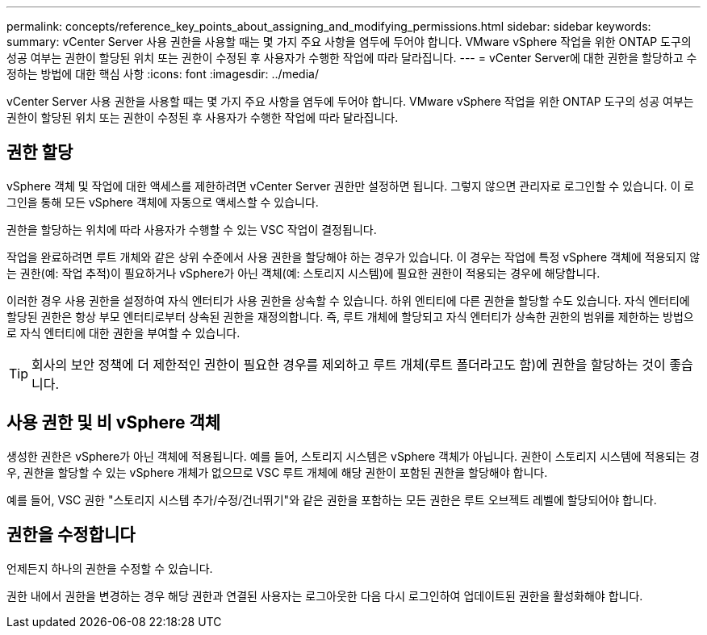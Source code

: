 ---
permalink: concepts/reference_key_points_about_assigning_and_modifying_permissions.html 
sidebar: sidebar 
keywords:  
summary: vCenter Server 사용 권한을 사용할 때는 몇 가지 주요 사항을 염두에 두어야 합니다. VMware vSphere 작업을 위한 ONTAP 도구의 성공 여부는 권한이 할당된 위치 또는 권한이 수정된 후 사용자가 수행한 작업에 따라 달라집니다. 
---
= vCenter Server에 대한 권한을 할당하고 수정하는 방법에 대한 핵심 사항
:icons: font
:imagesdir: ../media/


[role="lead"]
vCenter Server 사용 권한을 사용할 때는 몇 가지 주요 사항을 염두에 두어야 합니다. VMware vSphere 작업을 위한 ONTAP 도구의 성공 여부는 권한이 할당된 위치 또는 권한이 수정된 후 사용자가 수행한 작업에 따라 달라집니다.



== 권한 할당

vSphere 객체 및 작업에 대한 액세스를 제한하려면 vCenter Server 권한만 설정하면 됩니다. 그렇지 않으면 관리자로 로그인할 수 있습니다. 이 로그인을 통해 모든 vSphere 객체에 자동으로 액세스할 수 있습니다.

권한을 할당하는 위치에 따라 사용자가 수행할 수 있는 VSC 작업이 결정됩니다.

작업을 완료하려면 루트 개체와 같은 상위 수준에서 사용 권한을 할당해야 하는 경우가 있습니다. 이 경우는 작업에 특정 vSphere 객체에 적용되지 않는 권한(예: 작업 추적)이 필요하거나 vSphere가 아닌 객체(예: 스토리지 시스템)에 필요한 권한이 적용되는 경우에 해당합니다.

이러한 경우 사용 권한을 설정하여 자식 엔터티가 사용 권한을 상속할 수 있습니다. 하위 엔티티에 다른 권한을 할당할 수도 있습니다. 자식 엔터티에 할당된 권한은 항상 부모 엔터티로부터 상속된 권한을 재정의합니다. 즉, 루트 개체에 할당되고 자식 엔터티가 상속한 권한의 범위를 제한하는 방법으로 자식 엔터티에 대한 권한을 부여할 수 있습니다.


TIP: 회사의 보안 정책에 더 제한적인 권한이 필요한 경우를 제외하고 루트 개체(루트 폴더라고도 함)에 권한을 할당하는 것이 좋습니다.



== 사용 권한 및 비 vSphere 객체

생성한 권한은 vSphere가 아닌 객체에 적용됩니다. 예를 들어, 스토리지 시스템은 vSphere 객체가 아닙니다. 권한이 스토리지 시스템에 적용되는 경우, 권한을 할당할 수 있는 vSphere 개체가 없으므로 VSC 루트 개체에 해당 권한이 포함된 권한을 할당해야 합니다.

예를 들어, VSC 권한 "스토리지 시스템 추가/수정/건너뛰기"와 같은 권한을 포함하는 모든 권한은 루트 오브젝트 레벨에 할당되어야 합니다.



== 권한을 수정합니다

언제든지 하나의 권한을 수정할 수 있습니다.

권한 내에서 권한을 변경하는 경우 해당 권한과 연결된 사용자는 로그아웃한 다음 다시 로그인하여 업데이트된 권한을 활성화해야 합니다.

